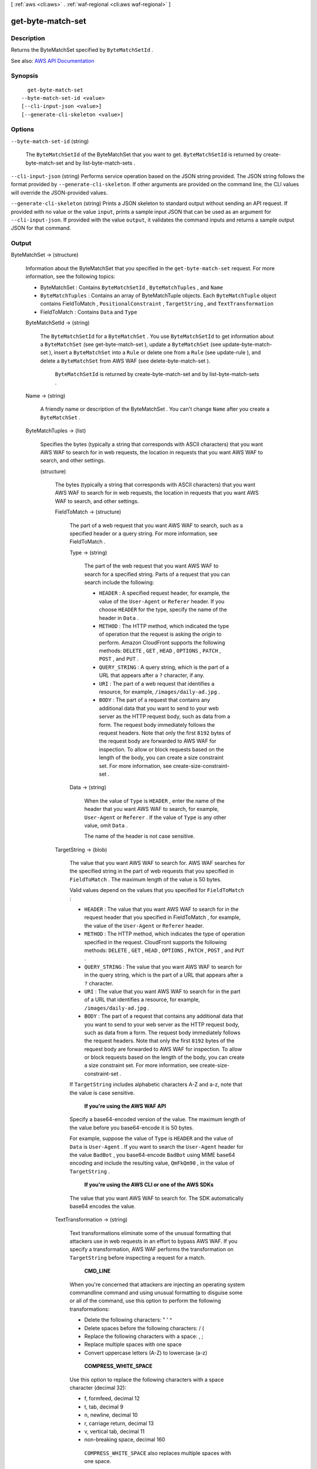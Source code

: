 [ :ref:`aws <cli:aws>` . :ref:`waf-regional <cli:aws waf-regional>` ]

.. _cli:aws waf-regional get-byte-match-set:


******************
get-byte-match-set
******************



===========
Description
===========



Returns the  ByteMatchSet specified by ``ByteMatchSetId`` .



See also: `AWS API Documentation <https://docs.aws.amazon.com/goto/WebAPI/waf-regional-2016-11-28/GetByteMatchSet>`_


========
Synopsis
========

::

    get-byte-match-set
  --byte-match-set-id <value>
  [--cli-input-json <value>]
  [--generate-cli-skeleton <value>]




=======
Options
=======

``--byte-match-set-id`` (string)


  The ``ByteMatchSetId`` of the  ByteMatchSet that you want to get. ``ByteMatchSetId`` is returned by  create-byte-match-set and by  list-byte-match-sets .

  

``--cli-input-json`` (string)
Performs service operation based on the JSON string provided. The JSON string follows the format provided by ``--generate-cli-skeleton``. If other arguments are provided on the command line, the CLI values will override the JSON-provided values.

``--generate-cli-skeleton`` (string)
Prints a JSON skeleton to standard output without sending an API request. If provided with no value or the value ``input``, prints a sample input JSON that can be used as an argument for ``--cli-input-json``. If provided with the value ``output``, it validates the command inputs and returns a sample output JSON for that command.



======
Output
======

ByteMatchSet -> (structure)

  

  Information about the  ByteMatchSet that you specified in the ``get-byte-match-set`` request. For more information, see the following topics:

   

   
  *  ByteMatchSet : Contains ``ByteMatchSetId`` , ``ByteMatchTuples`` , and ``Name``   
   
  * ``ByteMatchTuples`` : Contains an array of  ByteMatchTuple objects. Each ``ByteMatchTuple`` object contains  FieldToMatch , ``PositionalConstraint`` , ``TargetString`` , and ``TextTransformation``   
   
  *  FieldToMatch : Contains ``Data`` and ``Type``   
   

  

  ByteMatchSetId -> (string)

    

    The ``ByteMatchSetId`` for a ``ByteMatchSet`` . You use ``ByteMatchSetId`` to get information about a ``ByteMatchSet`` (see  get-byte-match-set ), update a ``ByteMatchSet`` (see  update-byte-match-set ), insert a ``ByteMatchSet`` into a ``Rule`` or delete one from a ``Rule`` (see  update-rule ), and delete a ``ByteMatchSet`` from AWS WAF (see  delete-byte-match-set ).

     

     ``ByteMatchSetId`` is returned by  create-byte-match-set and by  list-byte-match-sets .

    

    

  Name -> (string)

    

    A friendly name or description of the  ByteMatchSet . You can't change ``Name`` after you create a ``ByteMatchSet`` .

    

    

  ByteMatchTuples -> (list)

    

    Specifies the bytes (typically a string that corresponds with ASCII characters) that you want AWS WAF to search for in web requests, the location in requests that you want AWS WAF to search, and other settings.

    

    (structure)

      

      The bytes (typically a string that corresponds with ASCII characters) that you want AWS WAF to search for in web requests, the location in requests that you want AWS WAF to search, and other settings.

      

      FieldToMatch -> (structure)

        

        The part of a web request that you want AWS WAF to search, such as a specified header or a query string. For more information, see  FieldToMatch .

        

        Type -> (string)

          

          The part of the web request that you want AWS WAF to search for a specified string. Parts of a request that you can search include the following:

           

           
          * ``HEADER`` : A specified request header, for example, the value of the ``User-Agent`` or ``Referer`` header. If you choose ``HEADER`` for the type, specify the name of the header in ``Data`` . 
           
          * ``METHOD`` : The HTTP method, which indicated the type of operation that the request is asking the origin to perform. Amazon CloudFront supports the following methods: ``DELETE`` , ``GET`` , ``HEAD`` , ``OPTIONS`` , ``PATCH`` , ``POST`` , and ``PUT`` . 
           
          * ``QUERY_STRING`` : A query string, which is the part of a URL that appears after a ``?`` character, if any. 
           
          * ``URI`` : The part of a web request that identifies a resource, for example, ``/images/daily-ad.jpg`` . 
           
          * ``BODY`` : The part of a request that contains any additional data that you want to send to your web server as the HTTP request body, such as data from a form. The request body immediately follows the request headers. Note that only the first ``8192`` bytes of the request body are forwarded to AWS WAF for inspection. To allow or block requests based on the length of the body, you can create a size constraint set. For more information, see  create-size-constraint-set .  
           

          

          

        Data -> (string)

          

          When the value of ``Type`` is ``HEADER`` , enter the name of the header that you want AWS WAF to search, for example, ``User-Agent`` or ``Referer`` . If the value of ``Type`` is any other value, omit ``Data`` .

           

          The name of the header is not case sensitive.

          

          

        

      TargetString -> (blob)

        

        The value that you want AWS WAF to search for. AWS WAF searches for the specified string in the part of web requests that you specified in ``FieldToMatch`` . The maximum length of the value is 50 bytes.

         

        Valid values depend on the values that you specified for ``FieldToMatch`` :

         

         
        * ``HEADER`` : The value that you want AWS WAF to search for in the request header that you specified in  FieldToMatch , for example, the value of the ``User-Agent`` or ``Referer`` header. 
         
        * ``METHOD`` : The HTTP method, which indicates the type of operation specified in the request. CloudFront supports the following methods: ``DELETE`` , ``GET`` , ``HEAD`` , ``OPTIONS`` , ``PATCH`` , ``POST`` , and ``PUT`` . 
         
        * ``QUERY_STRING`` : The value that you want AWS WAF to search for in the query string, which is the part of a URL that appears after a ``?`` character. 
         
        * ``URI`` : The value that you want AWS WAF to search for in the part of a URL that identifies a resource, for example, ``/images/daily-ad.jpg`` . 
         
        * ``BODY`` : The part of a request that contains any additional data that you want to send to your web server as the HTTP request body, such as data from a form. The request body immediately follows the request headers. Note that only the first ``8192`` bytes of the request body are forwarded to AWS WAF for inspection. To allow or block requests based on the length of the body, you can create a size constraint set. For more information, see  create-size-constraint-set .  
         

         

        If ``TargetString`` includes alphabetic characters A-Z and a-z, note that the value is case sensitive.

         

         **If you're using the AWS WAF API**  

         

        Specify a base64-encoded version of the value. The maximum length of the value before you base64-encode it is 50 bytes.

         

        For example, suppose the value of ``Type`` is ``HEADER`` and the value of ``Data`` is ``User-Agent`` . If you want to search the ``User-Agent`` header for the value ``BadBot`` , you base64-encode ``BadBot`` using MIME base64 encoding and include the resulting value, ``QmFkQm90`` , in the value of ``TargetString`` .

         

         **If you're using the AWS CLI or one of the AWS SDKs**  

         

        The value that you want AWS WAF to search for. The SDK automatically base64 encodes the value.

        

        

      TextTransformation -> (string)

        

        Text transformations eliminate some of the unusual formatting that attackers use in web requests in an effort to bypass AWS WAF. If you specify a transformation, AWS WAF performs the transformation on ``TargetString`` before inspecting a request for a match.

         

         **CMD_LINE**  

         

        When you're concerned that attackers are injecting an operating system commandline command and using unusual formatting to disguise some or all of the command, use this option to perform the following transformations:

         

         
        * Delete the following characters: \ " ' ^ 
         
        * Delete spaces before the following characters: / ( 
         
        * Replace the following characters with a space: , ; 
         
        * Replace multiple spaces with one space 
         
        * Convert uppercase letters (A-Z) to lowercase (a-z) 
         

         

         **COMPRESS_WHITE_SPACE**  

         

        Use this option to replace the following characters with a space character (decimal 32):

         

         
        * \f, formfeed, decimal 12 
         
        * \t, tab, decimal 9 
         
        * \n, newline, decimal 10 
         
        * \r, carriage return, decimal 13 
         
        * \v, vertical tab, decimal 11 
         
        * non-breaking space, decimal 160 
         

         

         ``COMPRESS_WHITE_SPACE`` also replaces multiple spaces with one space.

         

         **HTML_ENTITY_DECODE**  

         

        Use this option to replace HTML-encoded characters with unencoded characters. ``HTML_ENTITY_DECODE`` performs the following operations:

         

         
        * Replaces ``(ampersand)quot;`` with ``"``   
         
        * Replaces ``(ampersand)nbsp;`` with a non-breaking space, decimal 160 
         
        * Replaces ``(ampersand)lt;`` with a "less than" symbol 
         
        * Replaces ``(ampersand)gt;`` with ````   
         
        * Replaces characters that are represented in hexadecimal format, ``(ampersand)#xhhhh;`` , with the corresponding characters 
         
        * Replaces characters that are represented in decimal format, ``(ampersand)#nnnn;`` , with the corresponding characters 
         

         

         **LOWERCASE**  

         

        Use this option to convert uppercase letters (A-Z) to lowercase (a-z).

         

         **URL_DECODE**  

         

        Use this option to decode a URL-encoded value.

         

         **NONE**  

         

        Specify ``NONE`` if you don't want to perform any text transformations.

        

        

      PositionalConstraint -> (string)

        

        Within the portion of a web request that you want to search (for example, in the query string, if any), specify where you want AWS WAF to search. Valid values include the following:

         

         **CONTAINS**  

         

        The specified part of the web request must include the value of ``TargetString`` , but the location doesn't matter.

         

         **CONTAINS_WORD**  

         

        The specified part of the web request must include the value of ``TargetString`` , and ``TargetString`` must contain only alphanumeric characters or underscore (A-Z, a-z, 0-9, or _). In addition, ``TargetString`` must be a word, which means one of the following:

         

         
        * ``TargetString`` exactly matches the value of the specified part of the web request, such as the value of a header. 
         
        * ``TargetString`` is at the beginning of the specified part of the web request and is followed by a character other than an alphanumeric character or underscore (_), for example, ``BadBot;`` . 
         
        * ``TargetString`` is at the end of the specified part of the web request and is preceded by a character other than an alphanumeric character or underscore (_), for example, ``;BadBot`` . 
         
        * ``TargetString`` is in the middle of the specified part of the web request and is preceded and followed by characters other than alphanumeric characters or underscore (_), for example, ``-BadBot;`` . 
         

         

         **EXACTLY**  

         

        The value of the specified part of the web request must exactly match the value of ``TargetString`` .

         

         **STARTS_WITH**  

         

        The value of ``TargetString`` must appear at the beginning of the specified part of the web request.

         

         **ENDS_WITH**  

         

        The value of ``TargetString`` must appear at the end of the specified part of the web request.

        

        

      

    

  

